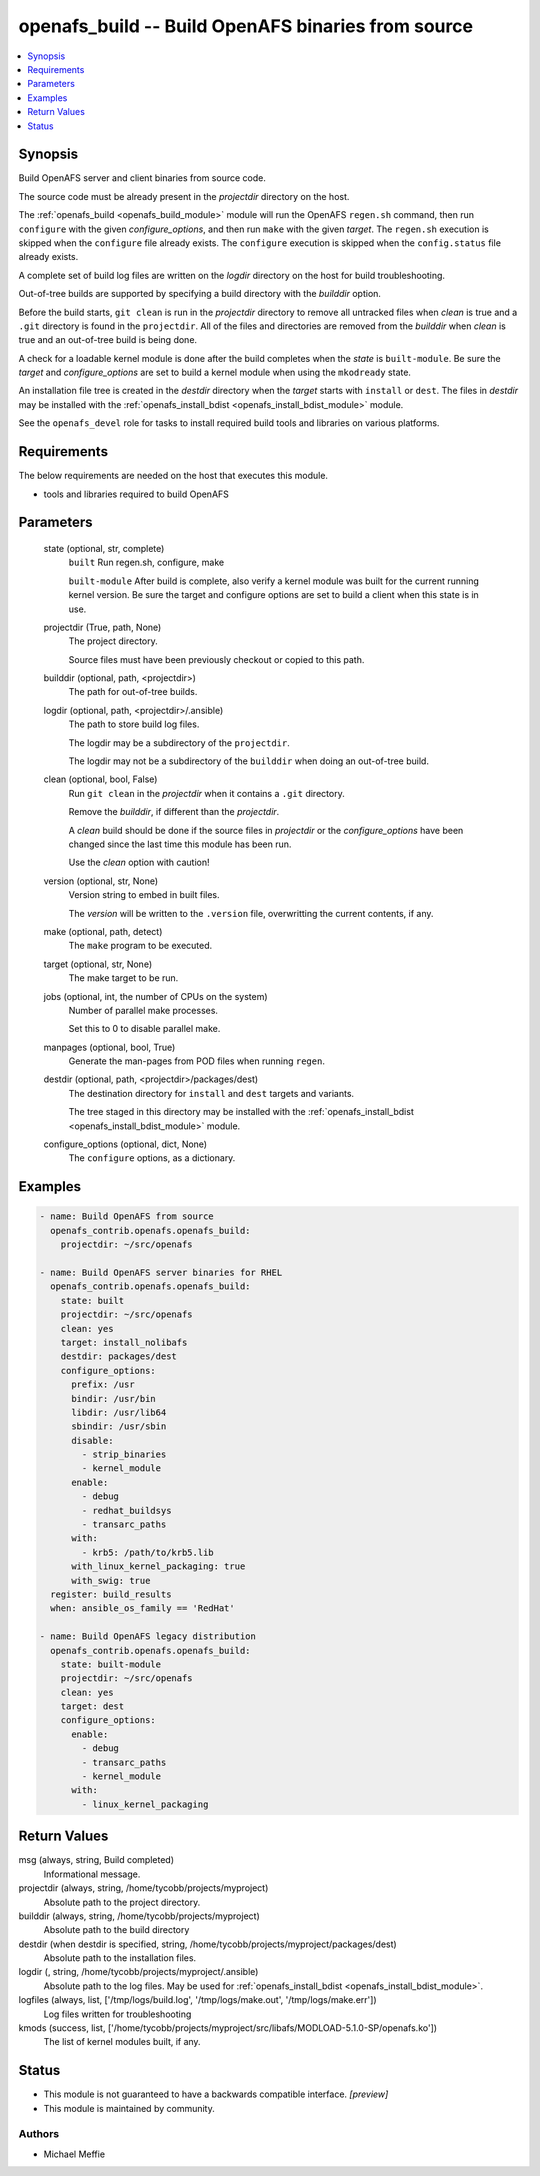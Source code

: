 .. _openafs_build_module:


openafs_build -- Build OpenAFS binaries from source
===================================================

.. contents::
   :local:
   :depth: 1


Synopsis
--------

Build OpenAFS server and client binaries from source code.

The source code must be already present in the *projectdir* directory on the host.

The :ref:`openafs_build <openafs_build_module>` module will run the OpenAFS ``regen.sh`` command, then run ``configure`` with the given *configure_options*, and then run ``make`` with the given *target*.  The ``regen.sh`` execution is skipped when the ``configure`` file already exists.  The ``configure`` execution is skipped when the ``config.status`` file already exists.

A complete set of build log files are written on the *logdir* directory on the host for build troubleshooting.

Out-of-tree builds are supported by specifying a build directory with the *builddir* option.

Before the build starts, ``git clean`` is run in the *projectdir* directory to remove all untracked files when *clean* is true and a ``.git`` directory is found in the ``projectdir``. All of the files and directories are removed from the *builddir* when *clean* is true and an out-of-tree build is being done.

A check for a loadable kernel module is done after the build completes when the *state* is ``built-module``.  Be sure the *target* and *configure_options* are set to build a kernel module when using the ``mkodready`` state.

An installation file tree is created in the *destdir* directory when the *target* starts with ``install`` or ``dest``. The files in *destdir* may be installed with the :ref:`openafs_install_bdist <openafs_install_bdist_module>` module.

See the ``openafs_devel`` role for tasks to install required build tools and libraries on various platforms.



Requirements
------------
The below requirements are needed on the host that executes this module.

- tools and libraries required to build OpenAFS



Parameters
----------

  state (optional, str, complete)
    ``built`` Run regen.sh, configure, make

    ``built-module`` After build is complete, also verify a kernel module was built for the current running kernel version. Be sure the target and configure options are set to build a client when this state is in use.


  projectdir (True, path, None)
    The project directory.

    Source files must have been previously checkout or copied to this path.


  builddir (optional, path, <projectdir>)
    The path for out-of-tree builds.


  logdir (optional, path, <projectdir>/.ansible)
    The path to store build log files.

    The logdir may be a subdirectory of the ``projectdir``.

    The logdir may not be a subdirectory of the ``builddir`` when doing an out-of-tree build.


  clean (optional, bool, False)
    Run ``git clean`` in the *projectdir* when it contains a ``.git`` directory.

    Remove the *builddir*, if different than the *projectdir*.

    A *clean* build should be done if the source files in *projectdir* or the *configure_options* have been changed since the last time this module has been run.

    Use the *clean* option with caution!


  version (optional, str, None)
    Version string to embed in built files.

    The *version* will be written to the ``.version`` file, overwritting the current contents, if any.


  make (optional, path, detect)
    The ``make`` program to be executed.


  target (optional, str, None)
    The make target to be run.


  jobs (optional, int, the number of CPUs on the system)
    Number of parallel make processes.

    Set this to 0 to disable parallel make.


  manpages (optional, bool, True)
    Generate the man-pages from POD files when running ``regen``.


  destdir (optional, path, <projectdir>/packages/dest)
    The destination directory for ``install`` and ``dest`` targets and variants.

    The tree staged in this directory may be installed with the :ref:`openafs_install_bdist <openafs_install_bdist_module>` module.


  configure_options (optional, dict, None)
    The ``configure`` options, as a dictionary.









Examples
--------

.. code-block:: yaml+jinja

    
    - name: Build OpenAFS from source
      openafs_contrib.openafs.openafs_build:
        projectdir: ~/src/openafs

    - name: Build OpenAFS server binaries for RHEL
      openafs_contrib.openafs.openafs_build:
        state: built
        projectdir: ~/src/openafs
        clean: yes
        target: install_nolibafs
        destdir: packages/dest
        configure_options:
          prefix: /usr
          bindir: /usr/bin
          libdir: /usr/lib64
          sbindir: /usr/sbin
          disable:
            - strip_binaries
            - kernel_module
          enable:
            - debug
            - redhat_buildsys
            - transarc_paths
          with:
            - krb5: /path/to/krb5.lib
          with_linux_kernel_packaging: true
          with_swig: true
      register: build_results
      when: ansible_os_family == 'RedHat'

    - name: Build OpenAFS legacy distribution
      openafs_contrib.openafs.openafs_build:
        state: built-module
        projectdir: ~/src/openafs
        clean: yes
        target: dest
        configure_options:
          enable:
            - debug
            - transarc_paths
            - kernel_module
          with:
            - linux_kernel_packaging



Return Values
-------------

msg (always, string, Build completed)
  Informational message.


projectdir (always, string, /home/tycobb/projects/myproject)
  Absolute path to the project directory.


builddir (always, string, /home/tycobb/projects/myproject)
  Absolute path to the build directory


destdir (when destdir is specified, string, /home/tycobb/projects/myproject/packages/dest)
  Absolute path to the installation files.


logdir (, string, /home/tycobb/projects/myproject/.ansible)
  Absolute path to the log files. May be used for :ref:`openafs_install_bdist <openafs_install_bdist_module>`.


logfiles (always, list, ['/tmp/logs/build.log', '/tmp/logs/make.out', '/tmp/logs/make.err'])
  Log files written for troubleshooting


kmods (success, list, ['/home/tycobb/projects/myproject/src/libafs/MODLOAD-5.1.0-SP/openafs.ko'])
  The list of kernel modules built, if any.





Status
------




- This module is not guaranteed to have a backwards compatible interface. *[preview]*


- This module is maintained by community.



Authors
~~~~~~~

- Michael Meffie

